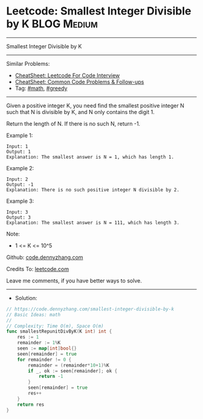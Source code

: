 * Leetcode: Smallest Integer Divisible by K                     :BLOG:Medium:
#+STARTUP: showeverything
#+OPTIONS: toc:nil \n:t ^:nil creator:nil d:nil
:PROPERTIES:
:type:     math, hashmap
:END:
---------------------------------------------------------------------
Smallest Integer Divisible by K
---------------------------------------------------------------------
#+BEGIN_HTML
<a href="https://github.com/dennyzhang/code.dennyzhang.com/tree/master/problems/smallest-integer-divisible-by-k"><img align="right" width="200" height="183" src="https://www.dennyzhang.com/wp-content/uploads/denny/watermark/github.png" /></a>
#+END_HTML
Similar Problems:
- [[https://cheatsheet.dennyzhang.com/cheatsheet-leetcode-A4][CheatSheet: Leetcode For Code Interview]]
- [[https://cheatsheet.dennyzhang.com/cheatsheet-followup-A4][CheatSheet: Common Code Problems & Follow-ups]]
- Tag: [[https://code.dennyzhang.com/review-math][#math]], [[https://code.dennyzhang.com/review-greedy][#greedy]]
---------------------------------------------------------------------
Given a positive integer K, you need find the smallest positive integer N such that N is divisible by K, and N only contains the digit 1.

Return the length of N.  If there is no such N, return -1.

Example 1:
#+BEGIN_EXAMPLE
Input: 1
Output: 1
Explanation: The smallest answer is N = 1, which has length 1.
#+END_EXAMPLE

Example 2:
#+BEGIN_EXAMPLE
Input: 2
Output: -1
Explanation: There is no such positive integer N divisible by 2.
#+END_EXAMPLE

Example 3:
#+BEGIN_EXAMPLE
Input: 3
Output: 3
Explanation: The smallest answer is N = 111, which has length 3.
#+END_EXAMPLE
 
Note:

- 1 <= K <= 10^5

Github: [[https://github.com/dennyzhang/code.dennyzhang.com/tree/master/problems/smallest-integer-divisible-by-k][code.dennyzhang.com]]

Credits To: [[https://leetcode.com/problems/smallest-integer-divisible-by-k/description/][leetcode.com]]

Leave me comments, if you have better ways to solve.
---------------------------------------------------------------------
- Solution:

#+BEGIN_SRC go
// https://code.dennyzhang.com/smallest-integer-divisible-by-k
// Basic Ideas: math
//
// Complexity: Time O(m), Space O(m)
func smallestRepunitDivByK(K int) int {
    res := 1
    remainder := 1%K
    seen := map[int]bool{}
    seen[remainder] = true
    for remainder != 0 {
        remainder = (remainder*10+1)%K
        if _, ok := seen[remainder]; ok {
            return -1
        }
        seen[remainder] = true
        res++
    }
    return res
}
#+END_SRC

#+BEGIN_HTML
<div style="overflow: hidden;">
<div style="float: left; padding: 5px"> <a href="https://www.linkedin.com/in/dennyzhang001"><img src="https://www.dennyzhang.com/wp-content/uploads/sns/linkedin.png" alt="linkedin" /></a></div>
<div style="float: left; padding: 5px"><a href="https://github.com/dennyzhang"><img src="https://www.dennyzhang.com/wp-content/uploads/sns/github.png" alt="github" /></a></div>
<div style="float: left; padding: 5px"><a href="https://www.dennyzhang.com/slack" target="_blank" rel="nofollow"><img src="https://www.dennyzhang.com/wp-content/uploads/sns/slack.png" alt="slack"/></a></div>
</div>
#+END_HTML
